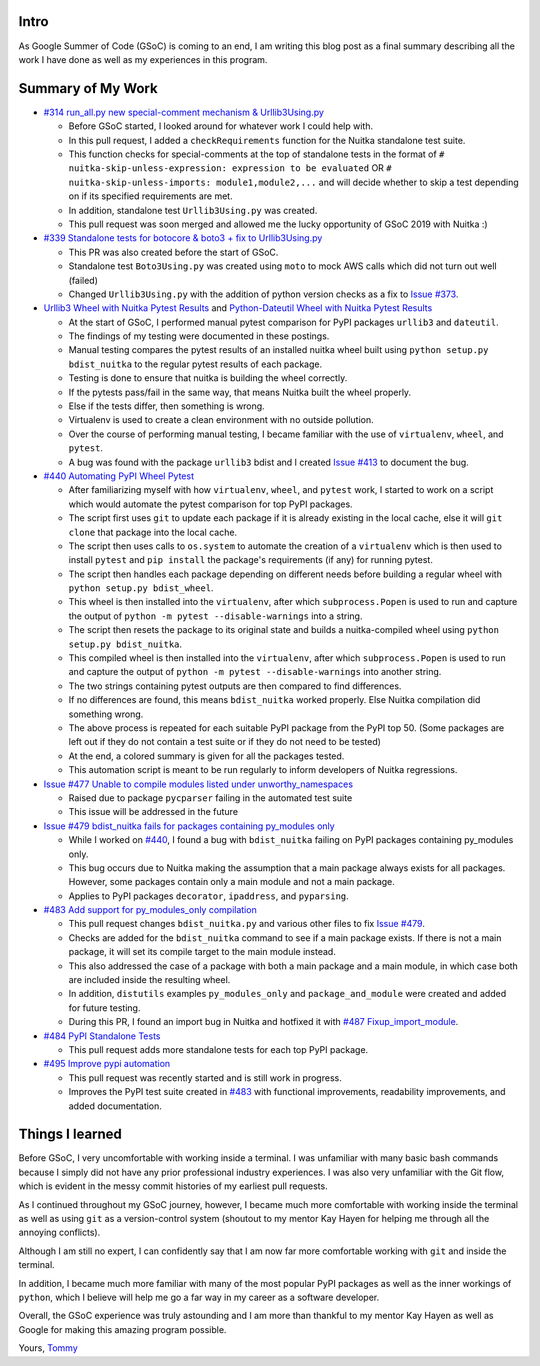 Intro
=====

As Google Summer of Code (GSoC) is coming to an end, I am writing this blog post as a final summary describing all the work I have 
done as well as my experiences in this program.



Summary of My Work
==================

- `#314 run_all.py new special-comment mechanism & Urllib3Using.py <https://github.com/Nuitka/Nuitka/pull/314>`__

  * Before GSoC started, I looked around for whatever work I could help with.

  * In this pull request, I added a ``checkRequirements`` function for the Nuitka standalone test suite.

  * This function checks for special-comments at the top of standalone tests in the format of
    ``# nuitka-skip-unless-expression: expression to be evaluated`` OR ``# nuitka-skip-unless-imports: module1,module2,...``
    and will decide whether to skip a test depending on if its specified requirements are met.

  * In addition, standalone test ``Urllib3Using.py`` was created.

  * This pull request was soon merged and allowed me the lucky opportunity of GSoC 2019 with Nuitka :)


- `#339 Standalone tests for botocore & boto3 + fix to Urllib3Using.py <https://github.com/Nuitka/Nuitka/pull/339>`__

  * This PR was also created before the start of GSoC.

  * Standalone test ``Boto3Using.py`` was created using ``moto`` to mock AWS calls which did not turn out well (failed)

  * Changed ``Urllib3Using.py`` with the addition of python version checks as a fix to
    `Issue #373 <https://github.com/Nuitka/Nuitka/issues/373>`__.


- `Urllib3 Wheel with Nuitka Pytest Results <https://nuitka.net/posts/urllib3-wheel-with-nuitka.html>`__
  and `Python-Dateutil Wheel with Nuitka Pytest Results <https://nuitka.net/posts/dateutil-wheel-with-nuitka.html>`__

  * At the start of GSoC, I performed manual pytest comparison for PyPI packages ``urllib3`` and ``dateutil``.

  * The findings of my testing were documented in these postings.

  * Manual testing compares the pytest results of an installed nuitka wheel built using 
    ``python setup.py bdist_nuitka`` to the regular pytest results of each package. 
  
  * Testing is done to ensure that nuitka is building the wheel correctly. 
  
  * If the pytests pass/fail in the same way, that means Nuitka built the wheel properly. 
  
  * Else if the tests differ, then something is wrong. 
  
  * Virtualenv is used to create a clean environment with no outside pollution.

  * Over the course of performing manual testing, I became familiar with the use of ``virtualenv``, ``wheel``, and ``pytest``.

  * A bug was found with the package ``urllib3`` bdist and I created 
    `Issue #413 <https://github.com/Nuitka/Nuitka/issues/413>`__ to document the bug.


- `#440 Automating PyPI Wheel Pytest <https://github.com/Nuitka/Nuitka/pull/440>`__ 

  * After familiarizing myself with how ``virtualenv``, ``wheel``, and ``pytest`` work, I started to work on a script which
    would automate the pytest comparison for top PyPI packages.

  * The script first uses ``git`` to update each package if it is already existing in the local cache, else it will ``git clone``
    that package into the local cache.
  
  * The script then uses calls to ``os.system`` to automate the creation of a ``virtualenv`` which is then used to install ``pytest``
    and ``pip install`` the package's requirements (if any) for running pytest.

  * The script then handles each package depending on different needs before building a regular wheel with ``python setup.py bdist_wheel``.

  * This wheel is then installed into the ``virtualenv``, after which ``subprocess.Popen`` is used to run and capture the output
    of ``python -m pytest --disable-warnings`` into a string.

  * The script then resets the package to its original state and builds a nuitka-compiled wheel using ``python setup.py bdist_nuitka``.

  * This compiled wheel is then installed into the ``virtualenv``, after which ``subprocess.Popen`` is used to run and capture the output
    of ``python -m pytest --disable-warnings`` into another string.

  * The two strings containing pytest outputs are then compared to find differences.

  * If no differences are found, this means ``bdist_nuitka`` worked properly. Else Nuitka compilation did something wrong.

  * The above process is repeated for each suitable PyPI package from the PyPI top 50. (Some packages are left out if they do not
    contain a test suite or if they do not need to be tested)

  * At the end, a colored summary is given for all the packages tested.

  * This automation script is meant to be run regularly to inform developers of Nuitka regressions.


- `Issue #477 Unable to compile modules listed under unworthy_namespaces <https://github.com/Nuitka/Nuitka/issues/477>`__
  
  * Raised due to package ``pycparser`` failing in the automated test suite

  * This issue will be addressed in the future


- `Issue #479 bdist_nuitka fails for packages containing py_modules only <https://github.com/Nuitka/Nuitka/issues/479>`__

  * While I worked on `#440 <https://github.com/Nuitka/Nuitka/pull/440>`__, I found a bug with ``bdist_nuitka`` failing
    on PyPI packages containing py_modules only.
  
  * This bug occurs due to Nuitka making the assumption that a main package always exists for all packages. However,
    some packages contain only a main module and not a main package.

  * Applies to PyPI packages ``decorator``, ``ipaddress``, and ``pyparsing``.


- `#483 Add support for py_modules_only compilation <https://github.com/Nuitka/Nuitka/pull/483>`__ 

  * This pull request changes ``bdist_nuitka.py`` and various other files to fix 
    `Issue #479 <https://github.com/Nuitka/Nuitka/issues/479>`__.

  * Checks are added for the ``bdist_nuitka`` command to see if a main package exists. If there is not a main package,
    it will set its compile target to the main module instead.

  * This also addressed the case of a package with both a main package and a main module, in which case both are included
    inside the resulting wheel.

  * In addition, ``distutils`` examples ``py_modules_only`` and ``package_and_module`` were created and added for future testing.

  * During this PR, I found an import bug in Nuitka and hotfixed it with 
    `#487 Fixup_import_module <https://github.com/Nuitka/Nuitka/pull/487>`__.


- `#484 PyPI Standalone Tests <https://github.com/Nuitka/Nuitka/pull/484>`__

  * This pull request adds more standalone tests for each top PyPI package.


- `#495 Improve pypi automation <https://github.com/Nuitka/Nuitka/pull/495>`__

  * This pull request was recently started and is still work in progress.

  * Improves the PyPI test suite created in `#483 <https://github.com/Nuitka/Nuitka/pull/483>`__ with functional improvements,
    readability improvements, and added documentation.



Things I learned
================

Before GSoC, I very uncomfortable with working inside a terminal. I was unfamiliar with many basic bash commands because I
simply did not have any prior professional industry experiences. I was also very unfamiliar with the Git flow, which is 
evident in the messy commit histories of my earliest pull requests.

As I continued throughout my GSoC journey, however, I became much more comfortable with working inside the terminal as well 
as using ``git`` as a version-control system (shoutout to my mentor Kay Hayen for helping me through all the annoying conflicts).

Although I am still no expert, I can confidently say that I am now far more comfortable working with ``git`` and inside the terminal.

In addition, I became much more familiar with many of the most popular PyPI packages as well as the inner workings of ``python``, 
which I believe will help me go a far way in my career as a software developer.

Overall, the GSoC experience was truly astounding and I am more than thankful to my mentor Kay Hayen as well as Google for making
this amazing program possible.


Yours, 
`Tommy <https://github.com/tommyli3318>`__